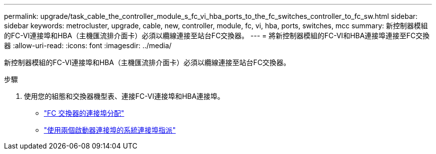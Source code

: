 ---
permalink: upgrade/task_cable_the_controller_module_s_fc_vi_hba_ports_to_the_fc_switches_controller_to_fc_sw.html 
sidebar: sidebar 
keywords: metrocluster, upgrade, cable, new, controller, module, fc, vi, hba, ports, switches, mcc 
summary: 新控制器模組的FC-VI連接埠和HBA（主機匯流排介面卡）必須以纜線連接至站台FC交換器。 
---
= 將新控制器模組的FC-VI和HBA連接埠連接至FC交換器
:allow-uri-read: 
:icons: font
:imagesdir: ../media/


[role="lead"]
新控制器模組的FC-VI連接埠和HBA（主機匯流排介面卡）必須以纜線連接至站台FC交換器。

.步驟
. 使用您的組態和交換器機型表、連接FC-VI連接埠和HBA連接埠。
+
** link:../install-fc/concept_port_assignments_for_fc_switches_when_using_ontap_9_1_and_later.html["FC 交換器的連接埠分配"]
** link:../install-fc/concept_port_assignments_for_systems_using_two_initiator_ports.html["使用兩個啟動器連接埠的系統連接埠指派"]



